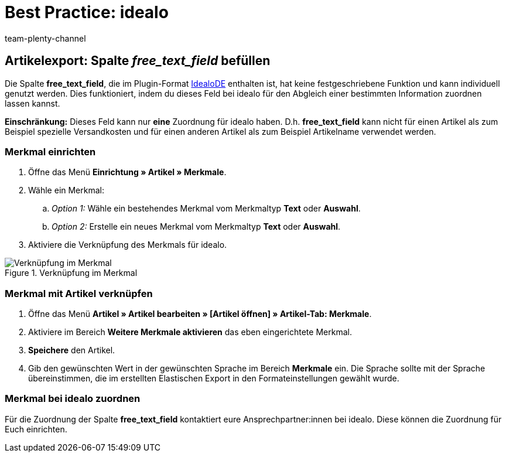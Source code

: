 = Best Practice: idealo
:author: team-plenty-channel
:keywords:
:description: In diesem Praxisbeispiel erfährst du, wie du die Spalte free_text_field im idealo-Artikelexport nutzen kannst.

== Artikelexport: Spalte _free_text_field_ befüllen

Die Spalte *free_text_field*, die im Plugin-Format link:https://marketplace.plentymarkets.com/plugins/channels/preisportale/elasticexportidealode_4723[IdealoDE^] enthalten ist, hat keine festgeschriebene Funktion und kann individuell genutzt werden. Dies funktioniert, indem du dieses Feld bei idealo für den Abgleich einer bestimmten Information zuordnen lassen kannst.

*Einschränkung:* Dieses Feld kann nur *eine* Zuordnung für idealo haben. D.h. *free_text_field* kann nicht für einen Artikel als zum Beispiel spezielle Versandkosten und für einen anderen Artikel als zum Beispiel Artikelname verwendet werden.

[#100]
=== Merkmal einrichten

. Öffne das Menü *Einrichtung » Artikel » Merkmale*.
. Wähle ein Merkmal:
.. _Option 1:_ Wähle ein bestehendes Merkmal vom Merkmaltyp *Text* oder *Auswahl*.
.. _Option 2:_ Erstelle ein neues Merkmal vom Merkmaltyp *Text* oder *Auswahl*.
. Aktiviere die Verknüpfung des Merkmals für idealo.

[[merkmalverknüpfung]]
.Verknüpfung im Merkmal
image::maerkte:bp-idealo-free-text-field-market-link.png[Verknüpfung im Merkmal]

[#200]
=== Merkmal mit Artikel verknüpfen

. Öffne das Menü *Artikel » Artikel bearbeiten » [Artikel öffnen] » Artikel-Tab: Merkmale*.
. Aktiviere im Bereich *Weitere Merkmale aktivieren* das eben eingerichtete Merkmal.
. *Speichere* den Artikel.
. Gib den gewünschten Wert in der gewünschten Sprache im Bereich *Merkmale* ein. Die Sprache sollte mit der Sprache übereinstimmen, die im erstellten Elastischen Export in den Formateinstellungen gewählt wurde.

[#300]
=== Merkmal bei idealo zuordnen

Für die Zuordnung der Spalte *free_text_field* kontaktiert eure Ansprechpartner:innen bei idealo. Diese können die Zuordnung für Euch einrichten.
